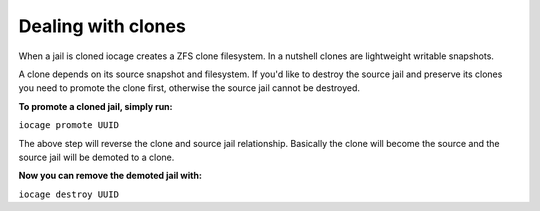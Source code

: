 Dealing with clones
===================

When a jail is cloned iocage creates a ZFS clone filesystem. In a nutshell clones are lightweight writable snapshots.

A clone depends on its source snapshot and filesystem. If you'd like to destroy the source jail and preserve its clones you need to promote the clone first, otherwise the source jail cannot be destroyed.

**To promote a cloned jail, simply run:**

``iocage promote UUID``

The above step will reverse the clone and source jail relationship. Basically the clone will become the source and the source jail will be demoted to a clone.

**Now you can remove the demoted jail with:**

``iocage destroy UUID``
